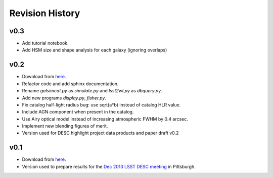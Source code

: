 Revision History
================

v0.3
----
- Add tutorial notebook.
- Add HSM size and shape analysis for each galaxy (ignoring overlaps)

v0.2
----
- Download from `here <https://github.com/DarkEnergyScienceCollaboration/WeakLensingDeblending/releases/tag/v0.2>`_.
- Refactor code and add sphinx documentation.
- Rename `galsimcat.py` as `simulate.py` and `lsst2wl.py` as `dbquery.py`.
- Add new programs `display.py`, `fisher.py`.
- Fix catalog half-light radius bug: use sqrt(a*b) instead of catalog HLR value.
- Include AGN component when present in the catalog.
- Use Airy optical model instead of increasing atmospheric FWHM by 0.4 arcsec.
- Implement new blending figures of merit.
- Version used for DESC highlight project data products and paper draft v0.2

v0.1
----
- Download from `here <https://github.com/DarkEnergyScienceCollaboration/WeakLensingDeblending/releases/tag/v0.1>`_.
- Version used to prepare results for the `Dec 2013 LSST DESC meeting <https://indico.bnl.gov/conferenceDisplay.py?confId=691>`_ in Pittsburgh.

